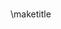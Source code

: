 #+startup: beamer
#+STARTUP: showall
#+OPTIONS: H:3
#+LaTeX_CLASS: beamer
#+BEAMER_THEME: white
#+LaTeX_CLASS_options: [aspectratio=169,12pt,ignorenonframetext]
#+LATEX_HEADER: \usepackage{fancyvrb}
#+BEAMER_HEADER: \institute[OBU]{Oklahoma Baptist University}
#+OPTIONS: toc:nil

*** 
\maketitle

*** 
\tableofcontents


